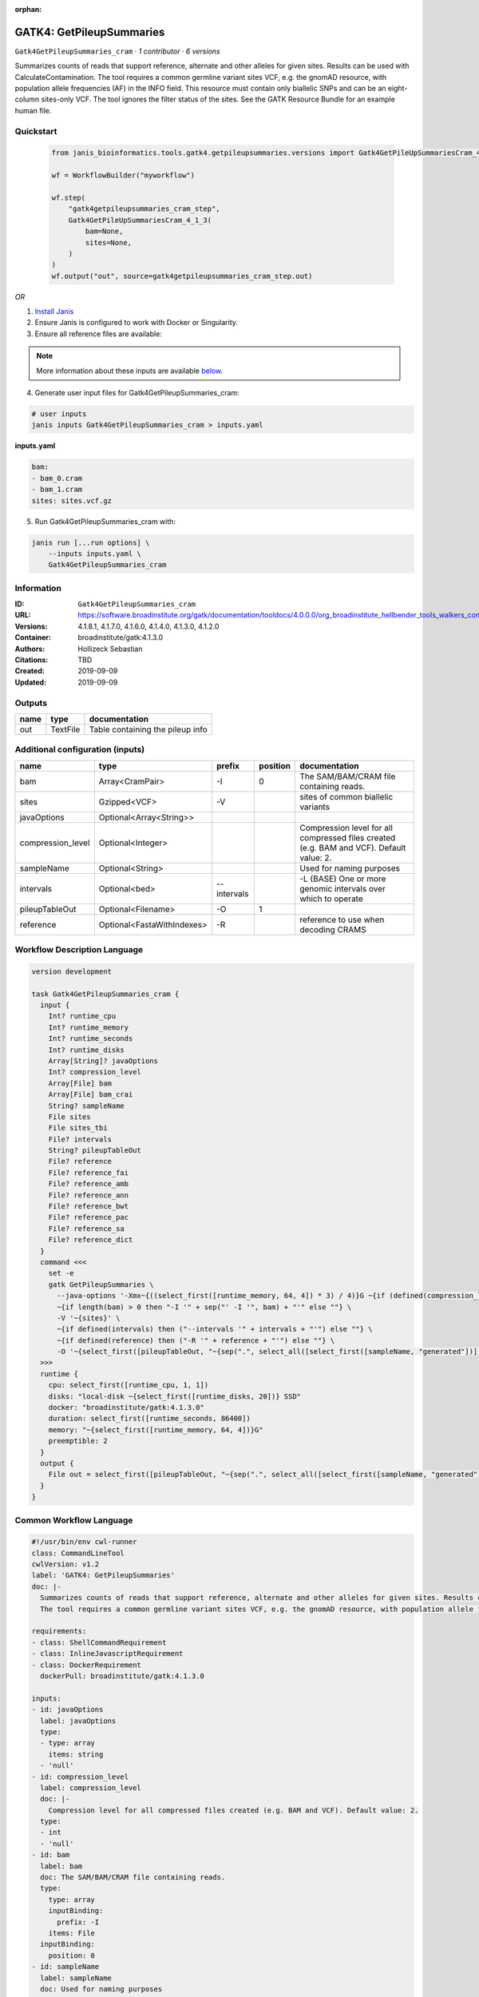 :orphan:

GATK4: GetPileupSummaries
========================================================

``Gatk4GetPileupSummaries_cram`` · *1 contributor · 6 versions*

Summarizes counts of reads that support reference, alternate and other alleles for given sites. Results can be used with CalculateContamination.
The tool requires a common germline variant sites VCF, e.g. the gnomAD resource, with population allele frequencies (AF) in the INFO field. This resource must contain only biallelic SNPs and can be an eight-column sites-only VCF. The tool ignores the filter status of the sites. See the GATK Resource Bundle for an example human file.


Quickstart
-----------

    .. code-block:: python

       from janis_bioinformatics.tools.gatk4.getpileupsummaries.versions import Gatk4GetPileUpSummariesCram_4_1_3

       wf = WorkflowBuilder("myworkflow")

       wf.step(
           "gatk4getpileupsummaries_cram_step",
           Gatk4GetPileUpSummariesCram_4_1_3(
               bam=None,
               sites=None,
           )
       )
       wf.output("out", source=gatk4getpileupsummaries_cram_step.out)
    

*OR*

1. `Install Janis </tutorials/tutorial0.html>`_

2. Ensure Janis is configured to work with Docker or Singularity.

3. Ensure all reference files are available:

.. note:: 

   More information about these inputs are available `below <#additional-configuration-inputs>`_.



4. Generate user input files for Gatk4GetPileupSummaries_cram:

.. code-block:: bash

   # user inputs
   janis inputs Gatk4GetPileupSummaries_cram > inputs.yaml



**inputs.yaml**

.. code-block:: yaml

       bam:
       - bam_0.cram
       - bam_1.cram
       sites: sites.vcf.gz




5. Run Gatk4GetPileupSummaries_cram with:

.. code-block:: bash

   janis run [...run options] \
       --inputs inputs.yaml \
       Gatk4GetPileupSummaries_cram





Information
------------

:ID: ``Gatk4GetPileupSummaries_cram``
:URL: `https://software.broadinstitute.org/gatk/documentation/tooldocs/4.0.0.0/org_broadinstitute_hellbender_tools_walkers_contamination_GetPileupSummaries.php <https://software.broadinstitute.org/gatk/documentation/tooldocs/4.0.0.0/org_broadinstitute_hellbender_tools_walkers_contamination_GetPileupSummaries.php>`_
:Versions: 4.1.8.1, 4.1.7.0, 4.1.6.0, 4.1.4.0, 4.1.3.0, 4.1.2.0
:Container: broadinstitute/gatk:4.1.3.0
:Authors: Hollizeck Sebastian
:Citations: TBD
:Created: 2019-09-09
:Updated: 2019-09-09


Outputs
-----------

======  ========  ================================
name    type      documentation
======  ========  ================================
out     TextFile  Table containing the pileup info
======  ========  ================================


Additional configuration (inputs)
---------------------------------

=================  ==========================  ===========  ==========  ========================================================================================
name               type                        prefix         position  documentation
=================  ==========================  ===========  ==========  ========================================================================================
bam                Array<CramPair>             -I                    0  The SAM/BAM/CRAM file containing reads.
sites              Gzipped<VCF>                -V                       sites of common biallelic variants
javaOptions        Optional<Array<String>>
compression_level  Optional<Integer>                                    Compression level for all compressed files created (e.g. BAM and VCF). Default value: 2.
sampleName         Optional<String>                                     Used for naming purposes
intervals          Optional<bed>               --intervals              -L (BASE) One or more genomic intervals over which to operate
pileupTableOut     Optional<Filename>          -O                    1
reference          Optional<FastaWithIndexes>  -R                       reference to use when decoding CRAMS
=================  ==========================  ===========  ==========  ========================================================================================

Workflow Description Language
------------------------------

.. code-block:: text

   version development

   task Gatk4GetPileupSummaries_cram {
     input {
       Int? runtime_cpu
       Int? runtime_memory
       Int? runtime_seconds
       Int? runtime_disks
       Array[String]? javaOptions
       Int? compression_level
       Array[File] bam
       Array[File] bam_crai
       String? sampleName
       File sites
       File sites_tbi
       File? intervals
       String? pileupTableOut
       File? reference
       File? reference_fai
       File? reference_amb
       File? reference_ann
       File? reference_bwt
       File? reference_pac
       File? reference_sa
       File? reference_dict
     }
     command <<<
       set -e
       gatk GetPileupSummaries \
         --java-options '-Xmx~{((select_first([runtime_memory, 64, 4]) * 3) / 4)}G ~{if (defined(compression_level)) then ("-Dsamjdk.compress_level=" + compression_level) else ""} ~{sep(" ", select_first([javaOptions, []]))}' \
         ~{if length(bam) > 0 then "-I '" + sep("' -I '", bam) + "'" else ""} \
         -V '~{sites}' \
         ~{if defined(intervals) then ("--intervals '" + intervals + "'") else ""} \
         ~{if defined(reference) then ("-R '" + reference + "'") else ""} \
         -O '~{select_first([pileupTableOut, "~{sep(".", select_all([select_first([sampleName, "generated"])]))}.txt"])}'
     >>>
     runtime {
       cpu: select_first([runtime_cpu, 1, 1])
       disks: "local-disk ~{select_first([runtime_disks, 20])} SSD"
       docker: "broadinstitute/gatk:4.1.3.0"
       duration: select_first([runtime_seconds, 86400])
       memory: "~{select_first([runtime_memory, 64, 4])}G"
       preemptible: 2
     }
     output {
       File out = select_first([pileupTableOut, "~{sep(".", select_all([select_first([sampleName, "generated"])]))}.txt"])
     }
   }

Common Workflow Language
-------------------------

.. code-block:: text

   #!/usr/bin/env cwl-runner
   class: CommandLineTool
   cwlVersion: v1.2
   label: 'GATK4: GetPileupSummaries'
   doc: |-
     Summarizes counts of reads that support reference, alternate and other alleles for given sites. Results can be used with CalculateContamination.
     The tool requires a common germline variant sites VCF, e.g. the gnomAD resource, with population allele frequencies (AF) in the INFO field. This resource must contain only biallelic SNPs and can be an eight-column sites-only VCF. The tool ignores the filter status of the sites. See the GATK Resource Bundle for an example human file.

   requirements:
   - class: ShellCommandRequirement
   - class: InlineJavascriptRequirement
   - class: DockerRequirement
     dockerPull: broadinstitute/gatk:4.1.3.0

   inputs:
   - id: javaOptions
     label: javaOptions
     type:
     - type: array
       items: string
     - 'null'
   - id: compression_level
     label: compression_level
     doc: |-
       Compression level for all compressed files created (e.g. BAM and VCF). Default value: 2.
     type:
     - int
     - 'null'
   - id: bam
     label: bam
     doc: The SAM/BAM/CRAM file containing reads.
     type:
       type: array
       inputBinding:
         prefix: -I
       items: File
     inputBinding:
       position: 0
   - id: sampleName
     label: sampleName
     doc: Used for naming purposes
     type:
     - string
     - 'null'
   - id: sites
     label: sites
     doc: sites of common biallelic variants
     type: File
     secondaryFiles:
     - pattern: .tbi
     inputBinding:
       prefix: -V
   - id: intervals
     label: intervals
     doc: -L (BASE) One or more genomic intervals over which to operate
     type:
     - File
     - 'null'
     inputBinding:
       prefix: --intervals
   - id: pileupTableOut
     label: pileupTableOut
     type:
     - string
     - 'null'
     default: generated.txt
     inputBinding:
       prefix: -O
       position: 1
       valueFrom: |-
         $([[inputs.sampleName, "generated"].filter(function (inner) { return inner != null })[0]].filter(function (inner) { return inner != null }).join(".")).txt
   - id: reference
     label: reference
     doc: reference to use when decoding CRAMS
     type:
     - File
     - 'null'
     secondaryFiles:
     - pattern: .fai
     - pattern: .amb
     - pattern: .ann
     - pattern: .bwt
     - pattern: .pac
     - pattern: .sa
     - pattern: ^.dict
     inputBinding:
       prefix: -R

   outputs:
   - id: out
     label: out
     doc: Table containing the pileup info
     type: File
     outputBinding:
       glob: |-
         $([[inputs.sampleName, "generated"].filter(function (inner) { return inner != null })[0]].filter(function (inner) { return inner != null }).join(".")).txt
       loadContents: false
   stdout: _stdout
   stderr: _stderr

   baseCommand:
   - gatk
   - GetPileupSummaries
   arguments:
   - prefix: --java-options
     position: -1
     valueFrom: |-
       $("-Xmx{memory}G {compression} {otherargs}".replace(/\{memory\}/g, (([inputs.runtime_memory, 64, 4].filter(function (inner) { return inner != null })[0] * 3) / 4)).replace(/\{compression\}/g, (inputs.compression_level != null) ? ("-Dsamjdk.compress_level=" + inputs.compression_level) : "").replace(/\{otherargs\}/g, [inputs.javaOptions, []].filter(function (inner) { return inner != null })[0].join(" ")))

   hints:
   - class: ToolTimeLimit
     timelimit: |-
       $([inputs.runtime_seconds, 86400].filter(function (inner) { return inner != null })[0])
   id: Gatk4GetPileupSummaries_cram


